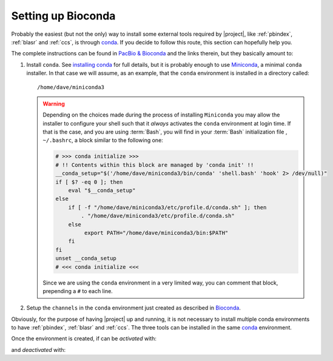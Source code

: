 .. highlight:: shell

.. _setting_up_bioconda:

Setting up Bioconda
===================

Probably the easiest (but not the only) way to install some external tools
required by |project|, like :ref:`pbindex`, :ref:`blasr` and :ref:`ccs`,
is through `conda`_. If you decide to follow this route, this section
can hopefully help you.

The complete instructions can be found in `PacBio & Bioconda`_ and the
links therein, but they basically amount to:

1. Install ``conda``. See `installing conda`_ for full details, but it is
   probably enough to use `Miniconda`_, a minimal ``conda`` installer.
   In that case we will assume, as an example, that the ``conda`` environment
   is installed in a directory called::

     /home/dave/miniconda3

   .. warning::

      Depending on the choices made during the process of installing
      ``Miniconda`` you may allow the installer to configure your shell
      such that it *always* activates the ``conda`` environment at login
      time. If that is the case, and you are using :term:`Bash`, you will
      find in your :term:`Bash` initialization file , ``~/.bashrc``, a block
      similar to the following one:

      .. code-block:: console

	 # >>> conda initialize >>>
	 # !! Contents within this block are managed by 'conda init' !!
	 __conda_setup="$('/home/dave/miniconda3/bin/conda' 'shell.bash' 'hook' 2> /dev/null)"
	 if [ $? -eq 0 ]; then
             eval "$__conda_setup"
	 else
	     if [ -f "/home/dave/miniconda3/etc/profile.d/conda.sh" ]; then
                 . "/home/dave/miniconda3/etc/profile.d/conda.sh"
	     else
		  export PATH="/home/dave/miniconda3/bin:$PATH"
	     fi
	 fi
	 unset __conda_setup
	 # <<< conda initialize <<<

      Since we are using the ``conda`` environment in a very limited way,
      you can comment that block, prepending a ``#`` to each line.
      
2. Setup the ``channels`` in the ``conda`` environment just created as
   described in `Bioconda`_.


Obviously, for the purpose of having |project| up and running,
it is not necessary to install multiple conda environments to have
:ref:`pbindex`, :ref:`blasr` and :ref:`ccs`. The three tools can be installed in
the same `conda`_ environment.


Once the environment is created, if can be *activated* with:

.. prompt:: bash
	    
   source miniconda3/bin/activate

and *deactivated* with:

.. prompt:: bash

   conda deactivate


.. _`PacBio & Bioconda`: https://github.com/PacificBiosciences/pbbioconda
.. _`Bioconda`: https://bioconda.github.io/#usage
.. _`installing conda`: https://docs.conda.io/projects/conda/en/latest/user-guide/install/index.html
.. _`conda`: https://docs.conda.io
.. _`Miniconda`: https://docs.conda.io/en/latest/miniconda.html
